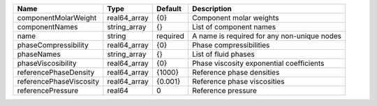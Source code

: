 

======================= ============ ======== =========================================== 
Name                    Type         Default  Description                                 
======================= ============ ======== =========================================== 
componentMolarWeight    real64_array {0}      Component molar weights                     
componentNames          string_array {}       List of component names                     
name                    string       required A name is required for any non-unique nodes 
phaseCompressibility    real64_array {0}      Phase compressibilities                     
phaseNames              string_array {}       List of fluid phases                        
phaseViscosibility      real64_array {0}      Phase viscosity exponential coefficients    
referencePhaseDensity   real64_array {1000}   Reference phase densities                   
referencePhaseViscosity real64_array {0.001}  Reference phase viscosities                 
referencePressure       real64       0        Reference pressure                          
======================= ============ ======== =========================================== 


